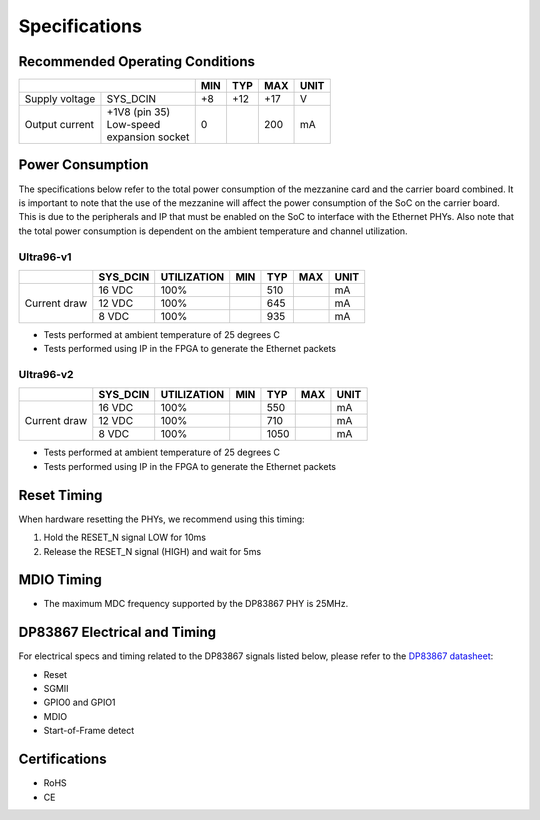 ==============
Specifications
==============

Recommended Operating Conditions
================================

+-------------------+------------------------+------------+------------+-----------+--------+
|                                            | MIN        | TYP        | MAX       | UNIT   |
+===================+========================+============+============+===========+========+
| Supply voltage    |    SYS_DCIN            |    +8      |    +12     |    +17    |    V   |
+-------------------+------------------------+------------+------------+-----------+--------+
| Output current    | | +1V8 (pin 35)        |    0       |            |    200    |    mA  |
|                   | | Low-speed            |            |            |           |        |
|                   | | expansion socket     |            |            |           |        |
+-------------------+------------------------+------------+------------+-----------+--------+

Power Consumption
=================

The specifications below refer to the total power consumption of the mezzanine card
and the carrier board combined. It is important to note that the use of the mezzanine 
will affect the power consumption of the SoC on the carrier board. This is due to the 
peripherals and IP that must be enabled on the SoC to interface with the 
Ethernet PHYs. Also note that the total power consumption is dependent on the ambient 
temperature and channel utilization.

Ultra96-v1
----------

+-------------------+------------+-------------+------------+------------+-----------+--------+
|                   | SYS_DCIN   | UTILIZATION | MIN        | TYP        | MAX       | UNIT   |
+===================+============+=============+============+============+===========+========+
| Current draw      | 16 VDC     |   100%      |            |    510     |           |   mA   |
|                   +------------+-------------+------------+------------+-----------+--------+
|                   | 12 VDC     |   100%      |            |    645     |           |   mA   |
|                   +------------+-------------+------------+------------+-----------+--------+
|                   | 8 VDC      |   100%      |            |    935     |           |   mA   |
+-------------------+------------+-------------+------------+------------+-----------+--------+

* Tests performed at ambient temperature of 25 degrees C
* Tests performed using IP in the FPGA to generate the Ethernet packets

Ultra96-v2
----------

+-------------------+------------+-------------+------------+------------+-----------+--------+
|                   | SYS_DCIN   | UTILIZATION | MIN        | TYP        | MAX       | UNIT   |
+===================+============+=============+============+============+===========+========+
| Current draw      | 16 VDC     |   100%      |            |    550     |           |   mA   |
|                   +------------+-------------+------------+------------+-----------+--------+
|                   | 12 VDC     |   100%      |            |    710     |           |   mA   |
|                   +------------+-------------+------------+------------+-----------+--------+
|                   | 8 VDC      |   100%      |            |    1050    |           |   mA   |
+-------------------+------------+-------------+------------+------------+-----------+--------+

* Tests performed at ambient temperature of 25 degrees C
* Tests performed using IP in the FPGA to generate the Ethernet packets

Reset Timing
============

When hardware resetting the PHYs, we recommend using this timing:

#. Hold the RESET_N signal LOW for 10ms
#. Release the RESET_N signal (HIGH) and wait for 5ms


MDIO Timing
===========

* The maximum MDC frequency supported by the DP83867 PHY is 25MHz.

DP83867 Electrical and Timing
=============================

For electrical specs and timing related to the DP83867 signals listed below, please
refer to the `DP83867 datasheet <http://www.ti.com/product/DP83867CS>`_:

* Reset
* SGMII
* GPIO0 and GPIO1
* MDIO
* Start-of-Frame detect

Certifications
==============

* RoHS
* CE
